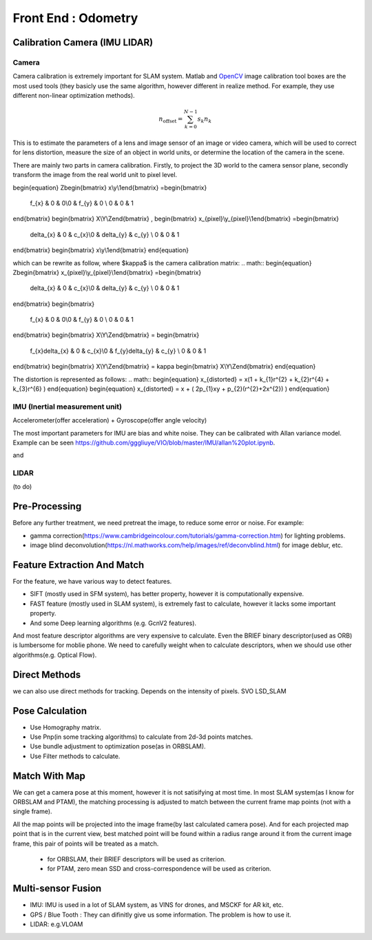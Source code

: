 Front End : Odometry
========================

Calibration Camera (IMU LIDAR)
---------------------------------

Camera
>>>>>>>>>>>>>>>

Camera calibration is extremely important for SLAM system. Matlab and `OpenCV <https://docs.opencv.org/2.4/doc/tutorials/calib3d/camera_calibration/camera_calibration.html>`_ image calibration tool boxes are the most used tools (they basicly use the same algorithm,  however different in realize method. For example, they use different non-linear optimization methods).

.. math::
    n_{\mathrm{offset}} = \sum_{k=0}^{N-1} s_k n_k

This is to estimate the parameters of a lens and image sensor of an image or video camera,
which will be used to correct for lens distortion, measure the size of an object in world units, or determine the location of the camera in the scene.

There are mainly two parts in camera calibration. Firstly, to project the 3D world to the camera sensor plane, secondly transform the image from the real world unit to pixel level. 

.. math::
\begin{equation}
Z\begin{bmatrix} x\\y\\1\end{bmatrix}
=\begin{bmatrix}
   f_{x} & 0 & 0\\0 & f_{y} & 0 \\ 0 & 0 & 1
\end{bmatrix}
\begin{bmatrix} X\\Y\\Z\end{bmatrix}
,
\begin{bmatrix} x_{pixel}\\y_{pixel}\\1\end{bmatrix}
=\begin{bmatrix}
   \delta_{x} & 0 & c_{x}\\0 & \delta_{y} & c_{y} \\ 0 & 0 & 1
\end{bmatrix}
\begin{bmatrix} x\\y\\1\end{bmatrix}
\end{equation}

which can be rewrite as follow, where $\kappa$ is the camera calibration matrix:
.. math::
\begin{equation}
Z\begin{bmatrix} x_{pixel}\\y_{pixel}\\1\end{bmatrix}
=\begin{bmatrix}
   \delta_{x} & 0 & c_{x}\\0 & \delta_{y} & c_{y} \\ 0 & 0 & 1
\end{bmatrix}
\begin{bmatrix}
   f_{x} & 0 & 0\\0 & f_{y} & 0 \\ 0 & 0 & 1
\end{bmatrix}
\begin{bmatrix} X\\Y\\Z\end{bmatrix}
= \begin{bmatrix}
   f_{x}\delta_{x}  & 0 & c_{x}\\0 & f_{y}\delta_{y}  & c_{y} \\ 0 & 0 & 1
\end{bmatrix} \begin{bmatrix} X\\Y\\Z\end{bmatrix}
= \kappa \begin{bmatrix} X\\Y\\Z\end{bmatrix}
\end{equation}


The distortion is represented as follows:
.. math::
\begin{equation}
x_{distorted} = x(1 + k_{1}r^{2} + k_{2}r^{4} + k_{3}r^{6}  )
\end{equation}
\begin{equation}
x_{distorted} = x + ( 2p_{1}xy + p_{2}(r^{2}+2x^{2}) )
\end{equation}


IMU (Inertial measurement unit)
>>>>>>>>>>>>>>>>>>>>>>>>>>>>>>>>>>>>>>
Accelerometer(offer acceleration) + Gyroscope(offer angle velocity)

The most important parameters for IMU are bias and white noise. They can be calibrated with Allan variance model.
Example can be seen https://github.com/gggliuye/VIO/blob/master/IMU/allan%20plot.ipynb.

|pic1| and |pic2|

.. |pic2| image:: images/allancurves.PNG
   :width: 45%

.. |pic1| image:: images/idealallan.PNG
   :width: 45%


LIDAR
>>>>>>>>>>>>>>>>>
(to do)

Pre-Processing
--------------

Before any further treatment, we need pretreat the image, to reduce some error or noise.
For example:

* gamma correction(https://www.cambridgeincolour.com/tutorials/gamma-correction.htm) for lighting problems.
* image blind deconvolution(https://nl.mathworks.com/help/images/ref/deconvblind.html) for image deblur, etc. 


Feature Extraction And Match
-----------------------------

For the feature, we have various way to detect features. 

* SIFT (mostly used in SFM system), has better property, however it is computationally expensive.
* FAST feature (mostly used in SLAM system), is extremely fast to calculate, however it lacks some important property. 
* And some Deep learning algorithms (e.g. GcnV2 features).

And most feature descriptor algorithms are very expensive to calculate. Even the BRIEF binary descriptor(used as ORB) is lumbersome for moblie phone. We need to carefully weight when to calculate descriptors, when we should use other algorithms(e.g. Optical Flow).


Direct Methods
------------------
we can also use direct methods for tracking. Depends on the intensity of pixels.
SVO LSD_SLAM

Pose Calculation
---------------------
* Use Homography matrix.
* Use Pnp(in some tracking algorithms) to calculate from 2d-3d points matches.
* Use bundle adjustment to optimization pose(as in ORBSLAM).
* Use Filter methods to calculate.


Match With Map
------------------
We can get a camera pose at this moment, however it is not satisifying at most time.
In most SLAM system(as I know for ORBSLAM and PTAM), the matching processing is adjusted to match between the current frame map points (not with a single frame).

All the map points will be projected into the image frame(by last calculated camera pose). And for each projected map point that is in the current view, best matched point will be found within a radius range around it from the current image frame, this pair of points will be treated as a match.

 * for ORBSLAM, their BRIEF descriptors will be used as criterion.
 * for PTAM, zero mean SSD and cross-correspondence will be used as criterion.


Multi-sensor Fusion
--------------------------

* IMU: 
  IMU is used in a lot of SLAM system, as VINS for drones, and MSCKF for AR kit, etc.
  

* GPS / Blue Tooth : They can difinitly give us some information. The problem is how to use it.

* LIDAR: e.g.VLOAM
